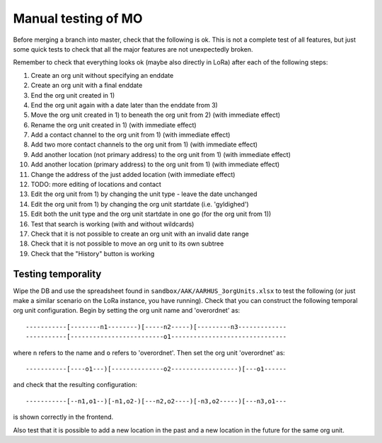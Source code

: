 Manual testing of MO
====================
Before merging a branch into master, check that the following is ok. This is
not a complete test of all features, but just some quick tests to check
that all the major features are not unexpectedly broken.

Remember to check that everything looks ok (maybe also directly in LoRa)
after each of the following steps:

1) Create an org unit without specifying an enddate
2) Create an org unit with a final enddate
3) End the org unit created in 1)
4) End the org unit again with a date later than the enddate from 3)
5) Move the org unit created in 1) to beneath the org unit from 2) (with immediate effect)
6) Rename the org unit created in 1) (with immediate effect)
7) Add a contact channel to the org unit from 1) (with immediate effect)
8) Add two more contact channels to the org unit from 1) (with immediate effect)
9) Add another location (not primary address) to the org unit from 1) (with immediate effect)
10) Add another location (primary address) to the org unit from 1) (with immediate effect)
11) Change the address of the just added location (with immediate effect)
12) TODO: more editing of locations and contact
13) Edit the org unit from 1) by changing the unit type - leave the date unchanged
14) Edit the org unit from 1) by changing the org unit startdate (i.e. 'gyldighed')
15) Edit both the unit type and the org unit startdate in one go (for the org unit from 1))
16) Test that search is working (with and without wildcards)
17) Check that it is not possible to create an org unit with an invalid date range
18) Check that it is not possible to move an org unit to its own subtree
19) Check that the "History" button is working

Testing temporality
-------------------
Wipe the DB and use the spreadsheet found in ``sandbox/AAK/AARHUS_3orgUnits.xlsx`` to
test the following (or just make a similar scenario on the LoRa instance, you
have running). Check that you can construct the following temporal org unit
configuration. Begin by setting the org unit name and 'overordnet' as::

  -----------[--------n1--------)[-----n2-----)[---------n3-------------
  -----------[-------------------------o1-------------------------------

where ``n`` refers to the name and ``o`` refers to 'overordnet'. Then set the
org unit 'overordnet' as::

  -----------[----o1---)[--------------o2------------------)[---o1------

and check that the resulting configuration::

  -----------[--n1,o1--)[-n1,o2-)[---n2,o2----)[-n3,o2-----)[---n3,o1---

is shown correctly in the frontend.

Also test that it is possible to add a new location in the past and a new
location in the future for the same org unit.
